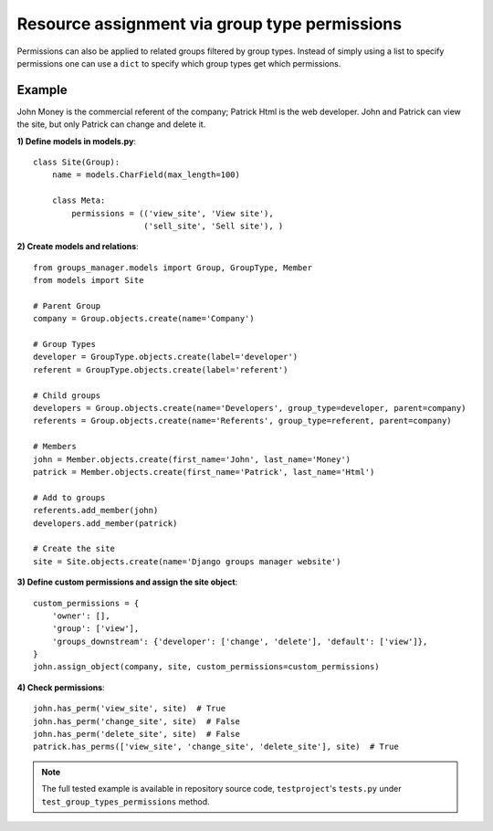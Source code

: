 Resource assignment via group type permissions
----------------------------------------------

Permissions can also be applied to related groups filtered by group types.
Instead of simply using a list to specify permissions one can use a ``dict`` to
specify which group types get which permissions.


Example
^^^^^^^

John Money is the commercial referent of the company; Patrick Html is the web
developer. John and Patrick can view the site, but only Patrick can change and
delete it.

**1) Define models in models.py**::

    class Site(Group):
        name = models.CharField(max_length=100)

        class Meta:
            permissions = (('view_site', 'View site'),
                           ('sell_site', 'Sell site'), )

**2) Create models and relations**::

    from groups_manager.models import Group, GroupType, Member
    from models import Site

    # Parent Group
    company = Group.objects.create(name='Company')

    # Group Types
    developer = GroupType.objects.create(label='developer')
    referent = GroupType.objects.create(label='referent')

    # Child groups
    developers = Group.objects.create(name='Developers', group_type=developer, parent=company)
    referents = Group.objects.create(name='Referents', group_type=referent, parent=company)

    # Members
    john = Member.objects.create(first_name='John', last_name='Money')
    patrick = Member.objects.create(first_name='Patrick', last_name='Html')

    # Add to groups
    referents.add_member(john)
    developers.add_member(patrick)

    # Create the site
    site = Site.objects.create(name='Django groups manager website')

**3) Define custom permissions and assign the site object**::

    custom_permissions = {
        'owner': [],
        'group': ['view'],
        'groups_downstream': {'developer': ['change', 'delete'], 'default': ['view']},
    }
    john.assign_object(company, site, custom_permissions=custom_permissions)

**4) Check permissions**::

    john.has_perm('view_site', site)  # True
    john.has_perm('change_site', site)  # False
    john.has_perm('delete_site', site)  # False
    patrick.has_perms(['view_site', 'change_site', 'delete_site'], site)  # True

.. note::
 The full tested example is available in repository source code, ``testproject``'s ``tests.py`` under ``test_group_types_permissions`` method.
